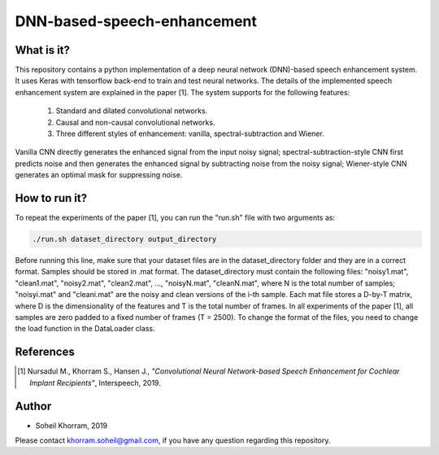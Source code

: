 .. -*- mode: rst -*-

DNN-based-speech-enhancement
============================

.. image:: Fig2.png

What is it?
-----------

This repository contains a python implementation of a deep neural network (DNN)-based speech enhancement system. It uses Keras with tensorflow back-end to train and test neural networks. The details of the implemented speech enhancement system are explained in the paper [1]. The system supports for the following features:

   (1) Standard and dilated convolutional networks.

   (2) Causal and non-causal convolutional networks.

   (3) Three different styles of enhancement: vanilla, spectral-subtraction and Wiener.
   
Vanilla CNN directly generates the enhanced signal from the input noisy signal; spectral-subtraction-style CNN first predicts noise and then generates the enhanced signal by subtracting noise from the noisy signal; Wiener-style CNN generates an optimal mask for suppressing noise. 

How to run it?
--------------

To repeat the experiments of the paper [1], you can run the "run.sh" file with two arguments as:

.. code-block:: bash

   ./run.sh dataset_directory output_directory

Before running this line, make sure that your dataset files are in the dataset_directory folder and they are in a correct format. Samples should be stored in .mat format. The dataset_directory must contain the following files: "noisy1.mat", "clean1.mat",
"noisy2.mat", "clean2.mat", ..., "noisyN.mat", "cleanN.mat", where N is the total number of samples; "noisyi.mat" and "cleani.mat" are the noisy and clean versions of the i-th sample. Each mat file stores a D-by-T matrix, where D is the dimensionality of the features and T is the total number of frames. In all experiments of the paper [1], all samples are zero padded to a fixed number of frames (T = 2500). To change the format of the files, you need to change the load function in the DataLoader class.

References
----------

.. [1] Nursadul M., Khorram S., Hansen J.,
       *"Convolutional Neural Network-based Speech Enhancement for Cochlear Implant Recipients"*,
       Interspeech, 2019.

Author
------

- Soheil Khorram, 2019

Please contact khorram.soheil@gmail.com, if you have any question regarding this repository.
